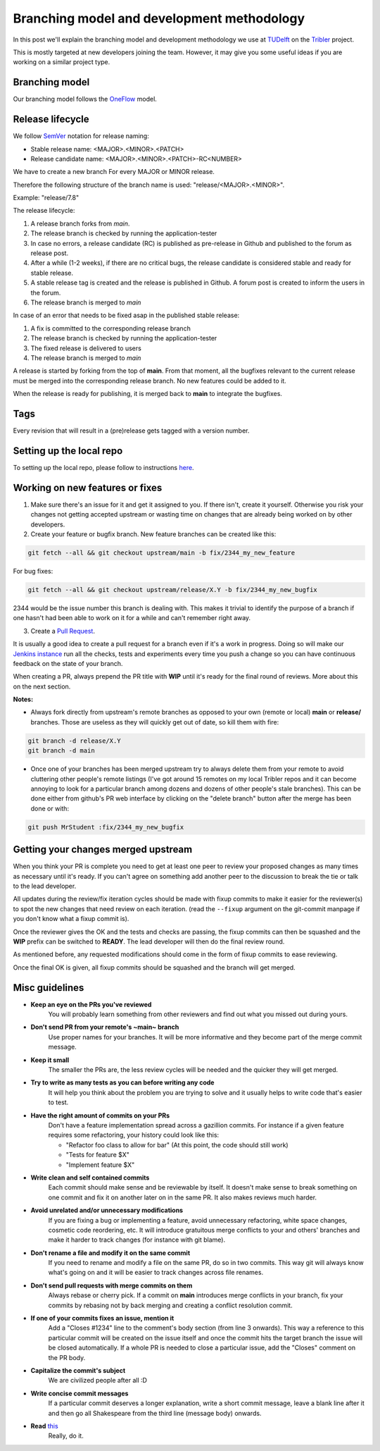 Branching model and development methodology
===========================================

In this post we'll explain the branching model and development methodology we use at `TUDelft <http://www.ewi.tudelft.nl/en/>`_ on the `Tribler <https://github.com/Tribler/tribler>`_ project.

This is mostly targeted at new developers joining the team. However, it may give you some useful ideas if you are working on a similar project type.

Branching model
---------------

Our branching model follows the `OneFlow <https://www.endoflineblog.com/oneflow-a-git-branching-model-and-workflow>`_ model.

Release lifecycle
-----------------

We follow `SemVer <https://semver.org/>`_ notation for release naming:

* Stable release name: <MAJOR>.<MINOR>.<PATCH>
* Release candidate name: <MAJOR>.<MINOR>.<PATCH>-RC<NUMBER>

We have to create a new branch For every MAJOR or MINOR release.

Therefore the following structure of the branch name is used: "release/<MAJOR>.<MINOR>".

Example: "release/7.8"

The release lifecycle:

1. A release branch forks from `main`.
2. The release branch is checked by running the application-tester
3. In case no errors, a release candidate (RC) is published as pre-release in Github and published to the forum as release post.
4. After a while (1-2 weeks), if there are no critical bugs, the release candidate is considered stable and ready for stable release.
5. A stable release tag is created and the release is published in Github. A forum post is created to inform the users in the forum.
6. The release branch is merged to `main`


In case of an error that needs to be fixed asap in the published stable release:

1. A fix is committed to the corresponding release branch
2. The release branch is checked by running the application-tester
3. The fixed release is delivered to users
4. The release branch is merged to `main`


A release is started by forking from the top of **main**.
From that moment, all the bugfixes relevant to the current release must be merged into the corresponding release branch.
No new features could be added to it.

When the release is ready for publishing, it is merged back to **main** to integrate the bugfixes.

Tags
----

Every revision that will result in a (pre)release gets tagged with a version number.

Setting up the local repo
-------------------------

To setting up the local repo, please follow to instructions `here <https://github.com/Tribler/tribler/tree/main/doc/development>`_.

Working on new features or fixes
--------------------------------

1. Make sure there's an issue for it and get it assigned to you. If there isn't, create it yourself. Otherwise you risk your changes not getting accepted upstream or wasting time on changes that are already being worked on by other developers.
2. Create your feature or bugfix branch. New feature branches can be created like this:

.. code-block:: none

   git fetch --all && git checkout upstream/main -b fix/2344_my_new_feature

For bug fixes:

.. code-block:: none

   git fetch --all && git checkout upstream/release/X.Y -b fix/2344_my_new_bugfix

2344 would be the issue number this branch is dealing with. This makes it trivial to identify the purpose of a branch if one hasn't had been able to work on it for a while and can't remember right away.

3. Create a `Pull Request <https://github.com/Tribler/tribler/compare>`_.

It is usually a good idea to create a pull request for a branch even if it's a work in progress. Doing so will make our `Jenkins instance <https://jenkins-ci.tribler.org>`_ run all the checks, tests and experiments every time you push a change so you can have continuous feedback on the state of your branch.

When creating a PR, always prepend the PR title with **WIP** until it's ready for the final round of reviews. More about this on the next section.

**Notes:**

- Always fork directly from upstream's remote branches as opposed to your own (remote or local) **main** or **release/** branches. Those are useless as they will quickly get out of date, so kill them with fire:

.. code-block:: none

  git branch -d release/X.Y
  git branch -d main

- Once one of your branches has been merged upstream try to always delete them from your remote to avoid cluttering other people's remote listings (I've got around 15 remotes on my local Tribler repos and it can become annoying to look for a particular branch among dozens and dozens of other people's stale branches). This can be done either from github's PR web interface by clicking on the "delete branch" button after the merge has been done or with:

.. code-block:: none

  git push MrStudent :fix/2344_my_new_bugfix

Getting your changes merged upstream
------------------------------------

When you think your PR is complete you need to get at least one peer to review your proposed changes as many times as necessary until it's ready. If you can't agree on something add another peer to the discussion to break the tie or talk to the lead developer.

All updates during the review/fix iteration cycles should be made with fixup commits to make it easier for the reviewer(s) to spot the new changes that need review on each iteration. (read the ``--fixup`` argument on the git-commit manpage if you don't know what a fixup commit is).

Once the reviewer gives the OK and the tests and checks are passing, the fixup commits can then be squashed and the **WIP** prefix can be switched to **READY**. The lead developer will then do the final review round.

As mentioned before, any requested modifications should come in the form of fixup commits to ease reviewing.

Once the final OK is given, all fixup commits should be squashed and the branch will get merged.

Misc guidelines
---------------

- **Keep an eye on the PRs you've reviewed**
    You will probably learn something from other reviewers and find out what you missed out during yours.
- **Don't send PR from your remote's ~main~ branch**
    Use proper names for your branches. It will be more informative and they become part of the merge commit message.
- **Keep it small**
    The smaller the PRs are, the less review cycles will be needed and the quicker they will get merged.
- **Try to write as many tests as you can before writing any code**
    It will help you think about the problem you are trying to solve and it usually helps to write code that's easier to test.
- **Have the right amount of commits on your PRs**
    Don't have a feature implementation spread across a gazillion commits. For instance if a given feature requires some refactoring, your history could look like this:

    - "Refactor foo class to allow for bar" (At this point, the code should still work)
    - "Tests for feature $X"
    - "Implement feature $X"
- **Write clean and self contained commits**
    Each commit should make sense and be reviewable by itself. It doesn't make sense to break something on one commit and fix it on another later on in the same PR. It also makes reviews much harder.
- **Avoid unrelated and/or unnecessary modifications**
    If you are fixing a bug or implementing a feature, avoid unnecessary refactoring, white space changes, cosmetic code reordering, etc. It will introduce gratuitous merge conflicts to your and others' branches and make it harder to track changes (for instance with git blame).
- **Don't rename a file and modify it on the same commit**
    If you need to rename and modify a file on the same PR, do so in two commits. This way git will always know what's going on and it will be easier to track changes across file renames.
- **Don't send pull requests with merge commits on them**
    Always rebase or cherry pick. If a commit on **main** introduces merge conflicts in your branch, fix your commits by rebasing not by back merging and creating a conflict resolution commit.
- **If one of your commits fixes an issue, mention it**
    Add a "Closes #1234" line to the comment's body section (from line 3 onwards). This way a reference to this particular commit will be created on the issue itself and once the commit hits the target branch the issue will be closed automatically. If a whole PR is needed to close a particular issue, add the "Closes" comment on the PR body.
- **Capitalize the commit's subject**
    We are civilized people after all :D
- **Write concise commit messages**
    If a particular commit deserves a longer explanation, write a short commit message, leave a blank line after it and then go all Shakespeare from the third line (message body) onwards.
- **Read** `this <http://chris.beams.io/posts/git-commit>`_
    Really, do it.

